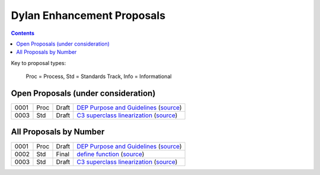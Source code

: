 ***************************
Dylan Enhancement Proposals
***************************

.. contents::  Contents
   :local:

.. NOTE: Each proposal must be in the "All Proposals by Number" table,
   regardless of status.  Open proposals must ADDITIONALLY be in the
   "Open Proposals" table.

Key to proposal types:

    Proc = Process, Std = Standards Track, Info = Informational


Open Proposals (under consideration)
====================================

==== ==== ========== =============================================
0001 Proc Draft      `DEP Purpose and Guidelines <dep-0001.html>`_  (`source <https://raw.github.com/dylan-lang/website/master/source/proposals/dep-0001.rst>`__)
0003 Std  Draft      `C3 superclass linearization <dep-0003.html>`_  (`source <https://raw.github.com/dylan-lang/website/master/source/proposals/dep-0003.rst>`__)
==== ==== ========== =============================================


All Proposals by Number
=======================

==== ==== ========== =============================================
0001 Proc Draft      `DEP Purpose and Guidelines <dep-0001.html>`_  (`source <https://raw.github.com/dylan-lang/website/master/source/proposals/dep-0001.rst>`__)
0002 Std  Final      `define function <dep-0002.html>`_ (`source <https://raw.github.com/dylan-lang/website/master/source/proposals/dep-0002.rst>`__)
0003 Std  Draft      `C3 superclass linearization <dep-0003.html>`_  (`source <https://raw.github.com/dylan-lang/website/master/source/proposals/dep-0003.rst>`__)
==== ==== ========== =============================================
